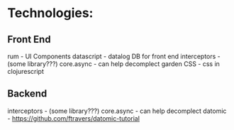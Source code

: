 * Technologies:

** Front End
rum - UI Components
datascript - datalog DB for front end
interceptors - (some library???)
core.async - can help decomplect 
garden CSS - css in clojurescript


** Backend
interceptors - (some library???)
core.async - can help decomplect 
datomic - https://github.com/ftravers/datomic-tutorial
